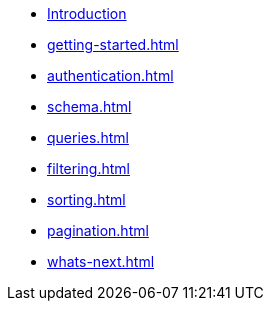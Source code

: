 * xref:index.adoc[Introduction]
* xref:getting-started.adoc[]
* xref:authentication.adoc[]
* xref:schema.adoc[]
* xref:queries.adoc[]
* xref:filtering.adoc[]
* xref:sorting.adoc[]
* xref:pagination.adoc[]
* xref:whats-next.adoc[]
